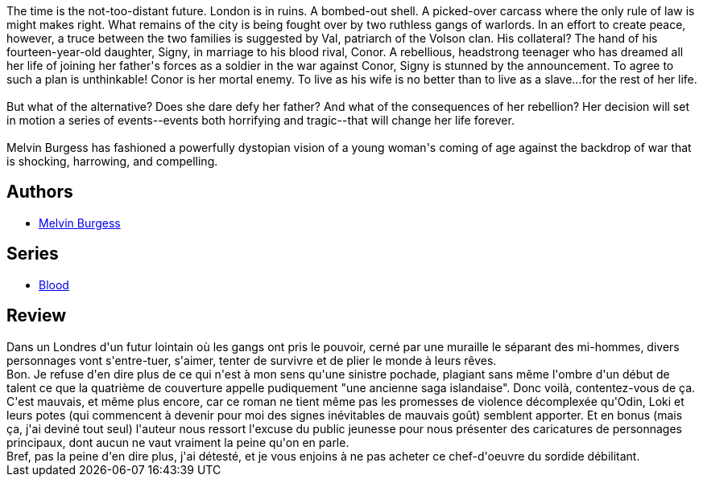 :jbake-type: post
:jbake-status: published
:jbake-title: Bloodtide (Blood, #1)
:jbake-tags:  anticipation, complot, dieu, dystopie, fin-du-monde, guerilla, humanité, mutant, noir, rayon-imaginaire, ville,_année_2009,_mois_juil.,_note_1,read,âme
:jbake-date: 2009-07-28
:jbake-depth: ../../
:jbake-uri: goodreads/books/9780765340146.adoc
:jbake-bigImage: https://i.gr-assets.com/images/S/compressed.photo.goodreads.com/books/1312061573l/291588._SX98_.jpg
:jbake-smallImage: https://i.gr-assets.com/images/S/compressed.photo.goodreads.com/books/1312061573l/291588._SY75_.jpg
:jbake-source: https://www.goodreads.com/book/show/291588
:jbake-style: goodreads goodreads-book

++++
<div class="book-description">
The time is the not-too-distant future. London is in ruins. A bombed-out shell. A picked-over carcass where the only rule of law is might makes right. What remains of the city is being fought over by two ruthless gangs of warlords. In an effort to create peace, however, a truce between the two families is suggested by Val, patriarch of the Volson clan. His collateral? The hand of his fourteen-year-old daughter, Signy, in marriage to his blood rival, Conor. A rebellious, headstrong teenager who has dreamed all her life of joining her father's forces as a soldier in the war against Conor, Signy is stunned by the announcement. To agree to such a plan is unthinkable! Conor is her mortal enemy. To live as his wife is no better than to live as a slave...for the rest of her life.<br /><br />But what of the alternative? Does she dare defy her father? And what of the consequences of her rebellion? Her decision will set in motion a series of events--events both horrifying and tragic--that will change her life forever.<br /><br />Melvin Burgess has fashioned a powerfully dystopian vision of a young woman's coming of age against the backdrop of war that is shocking, harrowing, and compelling.<br />
</div>
++++


## Authors
* link:../authors/56977.html[Melvin Burgess]

## Series
* link:../series/Blood.html[Blood]

## Review

++++
Dans un Londres d'un futur lointain où les gangs ont pris le pouvoir, cerné par une muraille le séparant des mi-hommes, divers personnages vont s'entre-tuer, s'aimer, tenter de survivre et de plier le monde à leurs rêves.<br/>Bon. Je refuse d'en dire plus de ce qui n'est à mon sens qu'une sinistre pochade, plagiant sans même l'ombre d'un début de talent ce que la quatrième de couverture appelle pudiquement "une ancienne saga islandaise". Donc voilà, contentez-vous de ça. C'est mauvais, et même plus encore, car ce roman ne tient même pas les promesses de violence décomplexée qu'Odin, Loki et leurs potes (qui commencent à devenir pour moi des signes inévitables de mauvais goût) semblent apporter. Et en bonus (mais ça, j'ai deviné tout seul) l'auteur nous ressort l'excuse du public jeunesse pour nous présenter des caricatures de personnages principaux, dont aucun ne vaut vraiment la peine qu'on en parle.<br/>Bref, pas la peine d'en dire plus, j'ai détesté, et je vous enjoins à ne pas acheter ce chef-d'oeuvre du sordide débilitant.
++++